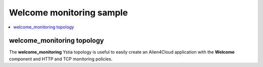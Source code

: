*************************
Welcome monitoring sample
*************************

.. contents::
    :local:
    :depth: 3

welcome_monitoring topology
---------------------------

The **welcome_monitoring** Ystia topology is useful to easily create an Alien4Cloud application with the **Welcome** component and HTTP and TCP monitoring policies.

